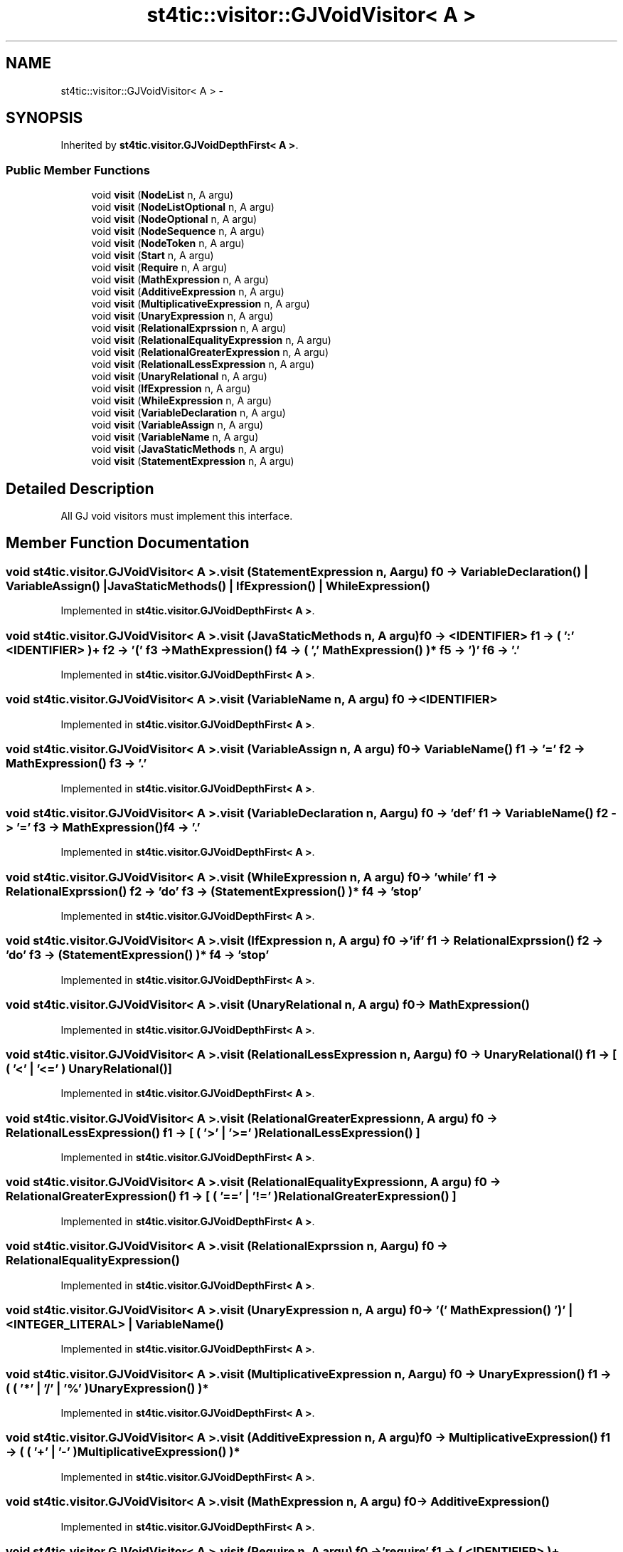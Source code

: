 .TH "st4tic::visitor::GJVoidVisitor< A >" 3 "27 Dec 2009" "Version 1.0" "St4tic" \" -*- nroff -*-
.ad l
.nh
.SH NAME
st4tic::visitor::GJVoidVisitor< A > \- 
.SH SYNOPSIS
.br
.PP
.PP
Inherited by \fBst4tic.visitor.GJVoidDepthFirst< A >\fP.
.SS "Public Member Functions"

.in +1c
.ti -1c
.RI "void \fBvisit\fP (\fBNodeList\fP n, A argu)"
.br
.ti -1c
.RI "void \fBvisit\fP (\fBNodeListOptional\fP n, A argu)"
.br
.ti -1c
.RI "void \fBvisit\fP (\fBNodeOptional\fP n, A argu)"
.br
.ti -1c
.RI "void \fBvisit\fP (\fBNodeSequence\fP n, A argu)"
.br
.ti -1c
.RI "void \fBvisit\fP (\fBNodeToken\fP n, A argu)"
.br
.ti -1c
.RI "void \fBvisit\fP (\fBStart\fP n, A argu)"
.br
.ti -1c
.RI "void \fBvisit\fP (\fBRequire\fP n, A argu)"
.br
.ti -1c
.RI "void \fBvisit\fP (\fBMathExpression\fP n, A argu)"
.br
.ti -1c
.RI "void \fBvisit\fP (\fBAdditiveExpression\fP n, A argu)"
.br
.ti -1c
.RI "void \fBvisit\fP (\fBMultiplicativeExpression\fP n, A argu)"
.br
.ti -1c
.RI "void \fBvisit\fP (\fBUnaryExpression\fP n, A argu)"
.br
.ti -1c
.RI "void \fBvisit\fP (\fBRelationalExprssion\fP n, A argu)"
.br
.ti -1c
.RI "void \fBvisit\fP (\fBRelationalEqualityExpression\fP n, A argu)"
.br
.ti -1c
.RI "void \fBvisit\fP (\fBRelationalGreaterExpression\fP n, A argu)"
.br
.ti -1c
.RI "void \fBvisit\fP (\fBRelationalLessExpression\fP n, A argu)"
.br
.ti -1c
.RI "void \fBvisit\fP (\fBUnaryRelational\fP n, A argu)"
.br
.ti -1c
.RI "void \fBvisit\fP (\fBIfExpression\fP n, A argu)"
.br
.ti -1c
.RI "void \fBvisit\fP (\fBWhileExpression\fP n, A argu)"
.br
.ti -1c
.RI "void \fBvisit\fP (\fBVariableDeclaration\fP n, A argu)"
.br
.ti -1c
.RI "void \fBvisit\fP (\fBVariableAssign\fP n, A argu)"
.br
.ti -1c
.RI "void \fBvisit\fP (\fBVariableName\fP n, A argu)"
.br
.ti -1c
.RI "void \fBvisit\fP (\fBJavaStaticMethods\fP n, A argu)"
.br
.ti -1c
.RI "void \fBvisit\fP (\fBStatementExpression\fP n, A argu)"
.br
.in -1c
.SH "Detailed Description"
.PP 
All GJ void visitors must implement this interface. 
.SH "Member Function Documentation"
.PP 
.SS "void st4tic.visitor.GJVoidVisitor< A >.visit (\fBStatementExpression\fP n, A argu)"f0 -> VariableDeclaration() | VariableAssign() | JavaStaticMethods() | IfExpression() | WhileExpression() 
.PP
Implemented in \fBst4tic.visitor.GJVoidDepthFirst< A >\fP.
.SS "void st4tic.visitor.GJVoidVisitor< A >.visit (\fBJavaStaticMethods\fP n, A argu)"f0 -> <IDENTIFIER> f1 -> ( ':' <IDENTIFIER> )+ f2 -> '(' f3 -> MathExpression() f4 -> ( ',' MathExpression() )* f5 -> ')' f6 -> '.' 
.PP
Implemented in \fBst4tic.visitor.GJVoidDepthFirst< A >\fP.
.SS "void st4tic.visitor.GJVoidVisitor< A >.visit (\fBVariableName\fP n, A argu)"f0 -> <IDENTIFIER> 
.PP
Implemented in \fBst4tic.visitor.GJVoidDepthFirst< A >\fP.
.SS "void st4tic.visitor.GJVoidVisitor< A >.visit (\fBVariableAssign\fP n, A argu)"f0 -> VariableName() f1 -> '=' f2 -> MathExpression() f3 -> '.' 
.PP
Implemented in \fBst4tic.visitor.GJVoidDepthFirst< A >\fP.
.SS "void st4tic.visitor.GJVoidVisitor< A >.visit (\fBVariableDeclaration\fP n, A argu)"f0 -> 'def' f1 -> VariableName() f2 -> '=' f3 -> MathExpression() f4 -> '.' 
.PP
Implemented in \fBst4tic.visitor.GJVoidDepthFirst< A >\fP.
.SS "void st4tic.visitor.GJVoidVisitor< A >.visit (\fBWhileExpression\fP n, A argu)"f0 -> 'while' f1 -> RelationalExprssion() f2 -> 'do' f3 -> ( StatementExpression() )* f4 -> 'stop' 
.PP
Implemented in \fBst4tic.visitor.GJVoidDepthFirst< A >\fP.
.SS "void st4tic.visitor.GJVoidVisitor< A >.visit (\fBIfExpression\fP n, A argu)"f0 -> 'if' f1 -> RelationalExprssion() f2 -> 'do' f3 -> ( StatementExpression() )* f4 -> 'stop' 
.PP
Implemented in \fBst4tic.visitor.GJVoidDepthFirst< A >\fP.
.SS "void st4tic.visitor.GJVoidVisitor< A >.visit (\fBUnaryRelational\fP n, A argu)"f0 -> MathExpression() 
.PP
Implemented in \fBst4tic.visitor.GJVoidDepthFirst< A >\fP.
.SS "void st4tic.visitor.GJVoidVisitor< A >.visit (\fBRelationalLessExpression\fP n, A argu)"f0 -> UnaryRelational() f1 -> [ ( '<' | '<=' ) UnaryRelational() ] 
.PP
Implemented in \fBst4tic.visitor.GJVoidDepthFirst< A >\fP.
.SS "void st4tic.visitor.GJVoidVisitor< A >.visit (\fBRelationalGreaterExpression\fP n, A argu)"f0 -> RelationalLessExpression() f1 -> [ ( '>' | '>=' ) RelationalLessExpression() ] 
.PP
Implemented in \fBst4tic.visitor.GJVoidDepthFirst< A >\fP.
.SS "void st4tic.visitor.GJVoidVisitor< A >.visit (\fBRelationalEqualityExpression\fP n, A argu)"f0 -> RelationalGreaterExpression() f1 -> [ ( '==' | '!=' ) RelationalGreaterExpression() ] 
.PP
Implemented in \fBst4tic.visitor.GJVoidDepthFirst< A >\fP.
.SS "void st4tic.visitor.GJVoidVisitor< A >.visit (\fBRelationalExprssion\fP n, A argu)"f0 -> RelationalEqualityExpression() 
.PP
Implemented in \fBst4tic.visitor.GJVoidDepthFirst< A >\fP.
.SS "void st4tic.visitor.GJVoidVisitor< A >.visit (\fBUnaryExpression\fP n, A argu)"f0 -> '(' MathExpression() ')' | <INTEGER_LITERAL> | VariableName() 
.PP
Implemented in \fBst4tic.visitor.GJVoidDepthFirst< A >\fP.
.SS "void st4tic.visitor.GJVoidVisitor< A >.visit (\fBMultiplicativeExpression\fP n, A argu)"f0 -> UnaryExpression() f1 -> ( ( '*' | '/' | '%' ) UnaryExpression() )* 
.PP
Implemented in \fBst4tic.visitor.GJVoidDepthFirst< A >\fP.
.SS "void st4tic.visitor.GJVoidVisitor< A >.visit (\fBAdditiveExpression\fP n, A argu)"f0 -> MultiplicativeExpression() f1 -> ( ( '+' | '-' ) MultiplicativeExpression() )* 
.PP
Implemented in \fBst4tic.visitor.GJVoidDepthFirst< A >\fP.
.SS "void st4tic.visitor.GJVoidVisitor< A >.visit (\fBMathExpression\fP n, A argu)"f0 -> AdditiveExpression() 
.PP
Implemented in \fBst4tic.visitor.GJVoidDepthFirst< A >\fP.
.SS "void st4tic.visitor.GJVoidVisitor< A >.visit (\fBRequire\fP n, A argu)"f0 -> 'require' f1 -> ( <IDENTIFIER> )+ 
.PP
Implemented in \fBst4tic.visitor.GJVoidDepthFirst< A >\fP.
.SS "void st4tic.visitor.GJVoidVisitor< A >.visit (\fBStart\fP n, A argu)"f0 -> ( Require() '.' )+ f1 -> ( StatementExpression() )* 
.PP
Implemented in \fBst4tic.visitor.GJVoidDepthFirst< A >\fP.
.SS "void st4tic.visitor.GJVoidVisitor< A >.visit (\fBNodeToken\fP n, A argu)"
.PP
Implemented in \fBst4tic.visitor.GJVoidDepthFirst< A >\fP.
.SS "void st4tic.visitor.GJVoidVisitor< A >.visit (\fBNodeSequence\fP n, A argu)"
.PP
Implemented in \fBst4tic.visitor.GJVoidDepthFirst< A >\fP.
.SS "void st4tic.visitor.GJVoidVisitor< A >.visit (\fBNodeOptional\fP n, A argu)"
.PP
Implemented in \fBst4tic.visitor.GJVoidDepthFirst< A >\fP.
.SS "void st4tic.visitor.GJVoidVisitor< A >.visit (\fBNodeListOptional\fP n, A argu)"
.PP
Implemented in \fBst4tic.visitor.GJVoidDepthFirst< A >\fP.
.SS "void st4tic.visitor.GJVoidVisitor< A >.visit (\fBNodeList\fP n, A argu)"
.PP
Implemented in \fBst4tic.visitor.GJVoidDepthFirst< A >\fP.

.SH "Author"
.PP 
Generated automatically by Doxygen for St4tic from the source code.
